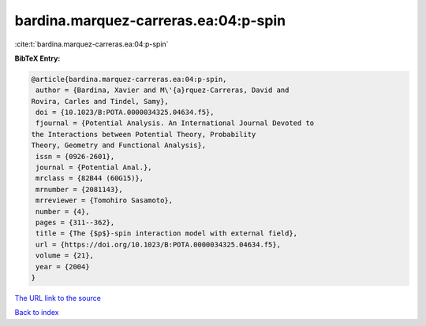 bardina.marquez-carreras.ea:04:p-spin
=====================================

:cite:t:`bardina.marquez-carreras.ea:04:p-spin`

**BibTeX Entry:**

.. code-block:: bibtex

   @article{bardina.marquez-carreras.ea:04:p-spin,
    author = {Bardina, Xavier and M\'{a}rquez-Carreras, David and
   Rovira, Carles and Tindel, Samy},
    doi = {10.1023/B:POTA.0000034325.04634.f5},
    fjournal = {Potential Analysis. An International Journal Devoted to
   the Interactions between Potential Theory, Probability
   Theory, Geometry and Functional Analysis},
    issn = {0926-2601},
    journal = {Potential Anal.},
    mrclass = {82B44 (60G15)},
    mrnumber = {2081143},
    mrreviewer = {Tomohiro Sasamoto},
    number = {4},
    pages = {311--362},
    title = {The {$p$}-spin interaction model with external field},
    url = {https://doi.org/10.1023/B:POTA.0000034325.04634.f5},
    volume = {21},
    year = {2004}
   }
`The URL link to the source <ttps://doi.org/10.1023/B:POTA.0000034325.04634.f5}>`_


`Back to index <../By-Cite-Keys.html>`_
